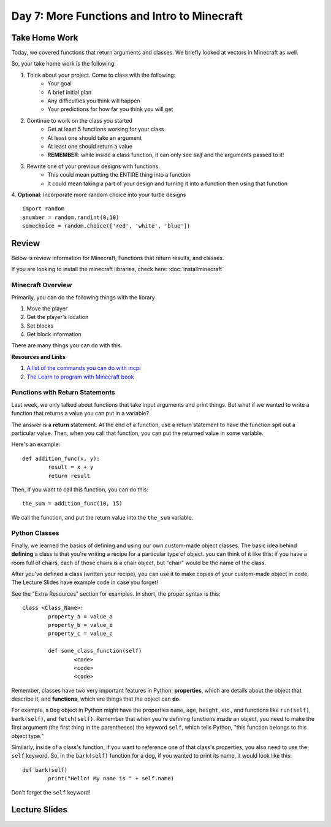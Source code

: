 Day 7: More Functions and Intro to Minecraft
=============================================

Take Home Work
--------------

Today, we covered functions that return arguments and classes. We briefly looked at vectors in Minecraft as well. 

So, your take home work is the following:

1. Think about your project.  Come to class with the following:
	- Your goal
	- A brief initial plan
	- Any difficulties you think will happen
	- Your predictions for how far you think you will get
2. Continue to work on the class you started
	- Get at least 5 functions working for your class
	- At least one should take an argument
	- At least one should return a value
	- **REMEMBER**: while inside a class function, it can only see *self* and the arguments passed to it!
3. Rewrite one of your previous designs with functions. 
	- This could mean putting the ENTIRE thing into a function
	- It could mean taking a part of your design and turning it into a function then using that function
4. **Optional**: Incorporate more random choice into your turtle designs
::
	import random
	anumber = random.randint(0,10)
	somechoice = random.choice(['red', 'white', 'blue'])


Review
------

Below is review information for Minecraft, Functions that return results, and classes.

If you are looking to install the minecraft libraries, check here:  :doc:`installminecraft`

Minecraft Overview
******************

Primarily, you can do the following things with the library

1. Move the player
2. Get the player's location
3. Set blocks
4. Get block information

There are many things you can do with this. 

**Resources and Links**

1. `A list of the commands you can do with mcpi <http://www.stuffaboutcode.com/p/minecraft-api-reference.html>`_
2. `The Learn to program with Minecraft book <https://www.nostarch.com/programwithminecraft>`_


Functions with Return Statements
********************************
Last week, we only talked about functions that take input arguments and print things. But what if we wanted to write a function that returns a value you can put in a variable?

The answer is a **return** statement. At the end of a function, use a return statement to have the function spit out a particular value. Then, when you call that function, you can put the returned value in some variable. 

Here's an example:
::
	def addition_func(x, y):
		result = x + y
		return result

Then, if you want to call this function, you can do this:
::
	the_sum = addition_func(10, 15)
	
We call the function, and put the return value into the ``the_sum`` variable.

Python Classes
**************
Finally, we learned the basics of defining and using our own custom-made object classes. The basic idea behind **defining** a class is that you're writing a recipe for a particular type of object. you can think of it like this: if you have a room full of chairs, each of those chairs is a chair object, but "chair" would be the name of the class. 

After you've defined a class (written your recipe), you can use it to make copies of your custom-made object in code. The Lecture Slides have example code in case you forget!

See the "Extra Resources" section for examples. In short, the proper syntax is this:
::
	class <Class_Name>:
		property_a = value_a
		property_b = value_b
		property_c = value_c
		
		def some_class_function(self)
			<code>
			<code>
			<code>
			
Remember, classes have two very important features in Python: **properties**, which are details about the object that describe it, and **functions**, which are things that the object can **do**. 

For example, a ``Dog`` object in Python might have the properties ``name``, ``age``, ``height``, etc., and functions like ``run(self)``, ``bark(self)``, and ``fetch(self)``. Remember that when you're defining functions inside an object, you need to make the first argument (the first thing in the parentheses) the keyword ``self``, which tells Python, "this function belongs to this object type." 

Similarly, inside of a class's function, if you want to reference one of that class's properties, you also need to use the ``self`` keyword. So, in the ``bark(self)`` function for a dog, if you wanted to print its name, it would look like this:
::
	def bark(self)
		print("Hello! My name is " + self.name)

Don't forget the ``self`` keyword!


Lecture Slides
--------------

.. raw:: html

    <iframe src="https://docs.google.com/presentation/d/1NN_ABGEUyzSj3ntAICFilRvRDkJhXz7qn75RWlCI5uE/embed?start=false&loop=false&delayms=3000" frameborder="0" width="960" height="569" allowfullscreen="true" mozallowfullscreen="true" webkitallowfullscreen="true"></iframe>
